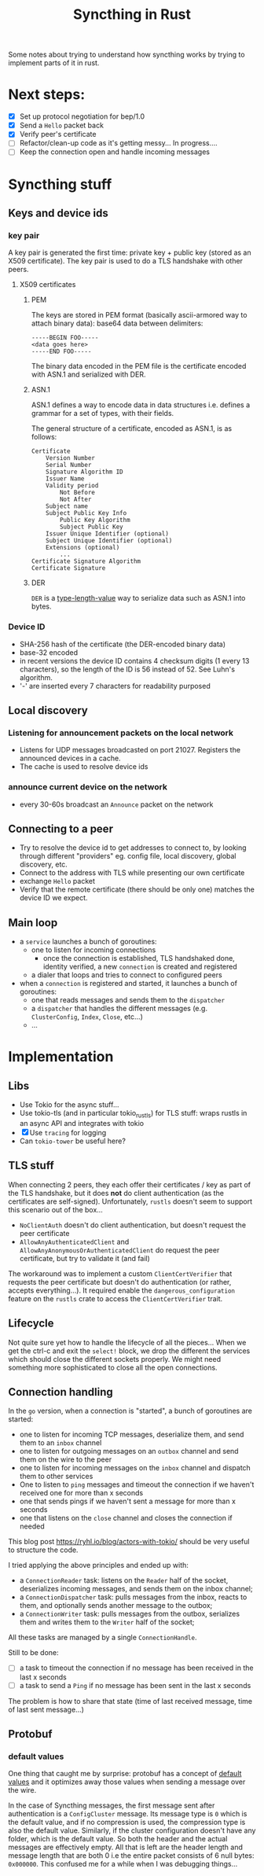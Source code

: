 #+TITLE: Syncthing in Rust
#+STARTUP: overview

Some notes about trying to understand how syncthing works by trying to implement
parts of it in rust.

* Next steps:
:PROPERTIES:
:VISIBILITY: content
:END:
- [X] Set up protocol negotiation for bep/1.0
- [X] Send a =Hello= packet back
- [X] Verify peer's certificate
- [-] Refactor/clean-up code as it's getting messy...
  In progress....
- [ ] Keep the connection open and handle incoming messages

* Syncthing stuff
** Keys and device ids
*** key pair
A key pair is generated the first time: private key + public key (stored as an
X509 certificate). The key pair is used to do a TLS handshake with other peers.

**** X509 certificates
***** PEM
The keys are stored in PEM format (basically ascii-armored way to attach binary
data): base64 data between delimiters:

#+begin_src
-----BEGIN FOO-----
<data goes here>
-----END FOO-----
#+end_src

The binary data encoded in the PEM file is the certificate encoded with ASN.1
and serialized with DER.
***** ASN.1
ASN.1 defines a way to encode data in data structures i.e. defines a grammar for
a set of types, with their fields.

The general structure of a certificate, encoded as ASN.1, is as follows:
#+begin_src
    Certificate
        Version Number
        Serial Number
        Signature Algorithm ID
        Issuer Name
        Validity period
            Not Before
            Not After
        Subject name
        Subject Public Key Info
            Public Key Algorithm
            Subject Public Key
        Issuer Unique Identifier (optional)
        Subject Unique Identifier (optional)
        Extensions (optional)
            ...
    Certificate Signature Algorithm
    Certificate Signature
#+end_src
***** DER
=DER= is a _type-length-value_ way to serialize data such as ASN.1 into bytes.

*** Device ID
- SHA-256 hash of the certificate (the DER-encoded binary data)
- base-32 encoded
- in recent versions the device ID contains 4 checksum digits (1 every 13 characters), so the length of the ID is 56 instead of 52. See Luhn's algorithm.
- '-' are inserted every 7 characters for readability purposed
** Local discovery
*** Listening for announcement packets on the local network
- Listens for UDP messages broadcasted on port 21027. Registers the announced devices in a cache.
- The cache is used to resolve device ids
*** announce current device on the network
- every 30-60s broadcast an =Announce= packet on the network

** Connecting to a peer
- Try to resolve the device id to get addresses to connect to, by looking through different "providers" eg. config file, local discovery, global discovery, etc.
- Connect to the address with TLS while presenting our own certificate
- exchange =Hello= packet
- Verify that the remote certificate (there should be only one) matches the device ID we expect.
** Main loop
- a =service= launches a bunch of goroutines:
  + one to listen for incoming connections
    - once the connection is established, TLS handshaked done, identity verified, a new =connection= is created and registered
  + a dialer that loops and tries to connect to configured peers
- when a =connection= is registered and started, it launches a bunch of goroutines:
  + one that reads messages and sends them to the =dispatcher=
  + a =dispatcher= that handles the different messages (e.g. =ClusterConfig=, =Index=, =Close=, etc...)
  + ...
* Implementation
** Libs
- Use Tokio for the async stuff...
- Use tokio-tls (and in particular tokio_rustls) for TLS stuff: wraps rustls in an async API and integrates with tokio
- [X] Use =tracing= for logging
- Can =tokio-tower= be useful here?
** TLS stuff
When connecting 2 peers, they each offer their certificates / key as part of the
TLS handshake, but it does *not* do client authentication (as the certificates
are self-signed). Unfortunately, =rustls= doesn't seem to support this scenario
out of the box...
- =NoClientAuth= doesn't do client authentication, but doesn't request the peer certificate
- =AllowAnyAuthenticatedClient= and =AllowAnyAnonymousOrAuthenticatedClient= do request the peer certificate, but try to validate it (and fail)

The workaround was to implement a custom =ClientCertVerifier= that requests the
peer certificate but doesn't do authentication (or rather, accepts
everything...). It required enable the =dangerous_configuration= feature on the
=rustls= crate to access the =ClientCertVerifier= trait.
** Lifecycle
Not quite sure yet how to handle the lifecycle of all the pieces... When we get
the ctrl-c and exit the =select!= block, we drop the different the services
which should close the different sockets properly. We might need something more
sophisticated to close all the open connections.
** Connection handling
In the =go= version, when a connection is "started", a bunch of goroutines are started:
- one to listen for incoming TCP messages, deserialize them, and send them to an =inbox= channel
- one to listen for outgoing messages on an =outbox= channel and send them on the wire to the peer
- one to listen for incoming messages on the =inbox= channel and dispatch them to other services
- One to listen to =ping= messages and timeout the connection if we haven't received one for more than x seconds
- one that sends pings if we haven't sent a message for more than x seconds
- one that listens on the =close= channel and closes the connection if needed

This blog post https://ryhl.io/blog/actors-with-tokio/ should be very useful to structure the code.

I tried applying the above principles and ended up with:
- a =ConnectionReader= task: listens on the =Reader= half of the socket, deserializes incoming messages, and sends them on the inbox channel;
- a =ConnectionDispatcher= task: pulls messages from the inbox, reacts to them, and optionally sends another message to the outbox;
- a =ConnectionWriter= task: pulls messages from the outbox, serializes them and writes them to the =Writer= half of the socket;

All these tasks are managed by a single =ConnectionHandle=.

Still to be done:
- [ ] a task to timeout the connection if no message has been received in the last x seconds
- [ ] a task to send a =Ping= if no message has been sent in the last x seconds

The problem is how to share that state (time of last received message, time of last sent message...)
** Protobuf
*** default values
One thing that caught me by surprise: protobuf has a concept of _default values_
and it optimizes away those values when sending a message over the wire.

In the case of Syncthing messages, the first message sent after authentication
is a =ConfigCluster= message. Its message type is =0= which is the default
value, and if no compression is used, the compression type is also the default
value. Similarly, if the cluster configuration doesn't have any folder, which is
the default value. So both the header and the actual messages are effectively
empty. All that is left are the header length and message length that are both 0
i.e the entire packet consists of 6 null bytes: =0x000000=. This confused me for
a while when I was debugging things...
